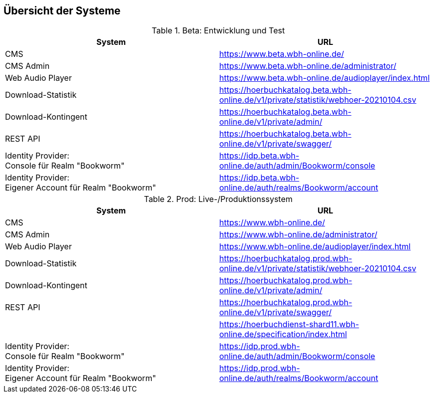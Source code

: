 == Übersicht der Systeme

.Beta: Entwicklung und Test
[cols="a,a",options="header"]
|===
| System
| URL

| CMS
| https://www.beta.wbh-online.de/

| CMS Admin
| https://www.beta.wbh-online.de/administrator/

| Web Audio Player
| https://www.beta.wbh-online.de/audioplayer/index.html

| Download-Statistik
| https://hoerbuchkatalog.beta.wbh-online.de/v1/private/statistik/webhoer-20210104.csv

| Download-Kontingent
| https://hoerbuchkatalog.beta.wbh-online.de/v1/private/admin/

| REST API
| https://hoerbuchkatalog.beta.wbh-online.de/v1/private/swagger/

| Identity Provider: +
Console für Realm "Bookworm"
| https://idp.beta.wbh-online.de/auth/admin/Bookworm/console

| Identity Provider: +
Eigener Account für Realm "Bookworm"
| https://idp.beta.wbh-online.de/auth/realms/Bookworm/account
|===

.Prod: Live-/Produktionssystem
[cols="a,a",options="header"]
|===
| System
| URL

| CMS
| https://www.wbh-online.de/

| CMS Admin
| https://www.wbh-online.de/administrator/

| Web Audio Player
| https://www.wbh-online.de/audioplayer/index.html

| Download-Statistik
| https://hoerbuchkatalog.prod.wbh-online.de/v1/private/statistik/webhoer-20210104.csv

| Download-Kontingent
| https://hoerbuchkatalog.prod.wbh-online.de/v1/private/admin/

| REST API
| https://hoerbuchkatalog.prod.wbh-online.de/v1/private/swagger/

|
| https://hoerbuchdienst-shard11.wbh-online.de/specification/index.html

| Identity Provider: +
Console für Realm "Bookworm"
| https://idp.prod.wbh-online.de/auth/admin/Bookworm/console

| Identity Provider: +
Eigener Account für Realm "Bookworm"
| https://idp.prod.wbh-online.de/auth/realms/Bookworm/account
|===
